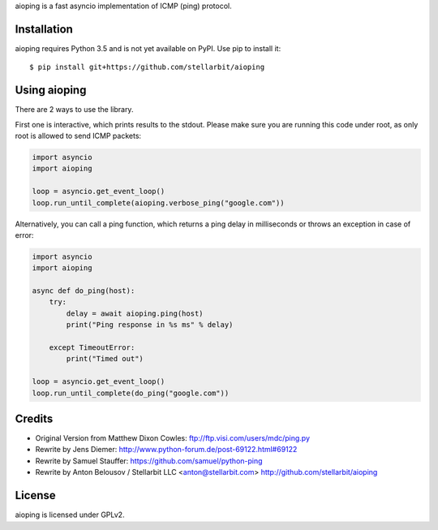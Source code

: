aioping is a fast asyncio implementation of ICMP (ping) protocol.


Installation
------------

aioping requires Python 3.5 and is not yet available on PyPI.
Use pip to install it::

    $ pip install git+https://github.com/stellarbit/aioping


Using aioping
------------

There are 2 ways to use the library.

First one is interactive, which prints results to the stdout.
Please make sure you are running this code under root, as only
root is allowed to send ICMP packets:

.. code:: python

    import asyncio
    import aioping

    loop = asyncio.get_event_loop()
    loop.run_until_complete(aioping.verbose_ping("google.com"))

Alternatively, you can call a ping function, which returns a
ping delay in milliseconds or throws an exception in case of
error:

.. code:: python

    import asyncio
    import aioping

    async def do_ping(host):
        try:
            delay = await aioping.ping(host)
            print("Ping response in %s ms" % delay)

        except TimeoutError:
            print("Timed out")

    loop = asyncio.get_event_loop()
    loop.run_until_complete(do_ping("google.com"))


Credits
-------

- Original Version from Matthew Dixon Cowles:
  ftp://ftp.visi.com/users/mdc/ping.py

- Rewrite by Jens Diemer:
  http://www.python-forum.de/post-69122.html#69122

- Rewrite by Samuel Stauffer:
  https://github.com/samuel/python-ping

- Rewrite by Anton Belousov / Stellarbit LLC <anton@stellarbit.com>
  http://github.com/stellarbit/aioping


License
-------

aioping is licensed under GPLv2.

